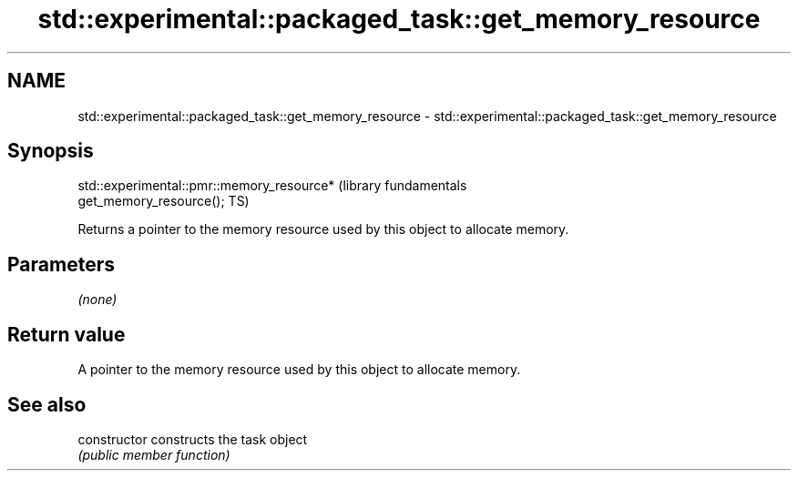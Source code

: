 .TH std::experimental::packaged_task::get_memory_resource 3 "Nov 16 2016" "2.1 | http://cppreference.com" "C++ Standard Libary"
.SH NAME
std::experimental::packaged_task::get_memory_resource \- std::experimental::packaged_task::get_memory_resource

.SH Synopsis
   std::experimental::pmr::memory_resource*                       (library fundamentals
   get_memory_resource();                                         TS)

   Returns a pointer to the memory resource used by this object to allocate memory.

.SH Parameters

   \fI(none)\fP

.SH Return value

   A pointer to the memory resource used by this object to allocate memory.

.SH See also

   constructor   constructs the task object
                 \fI(public member function)\fP
